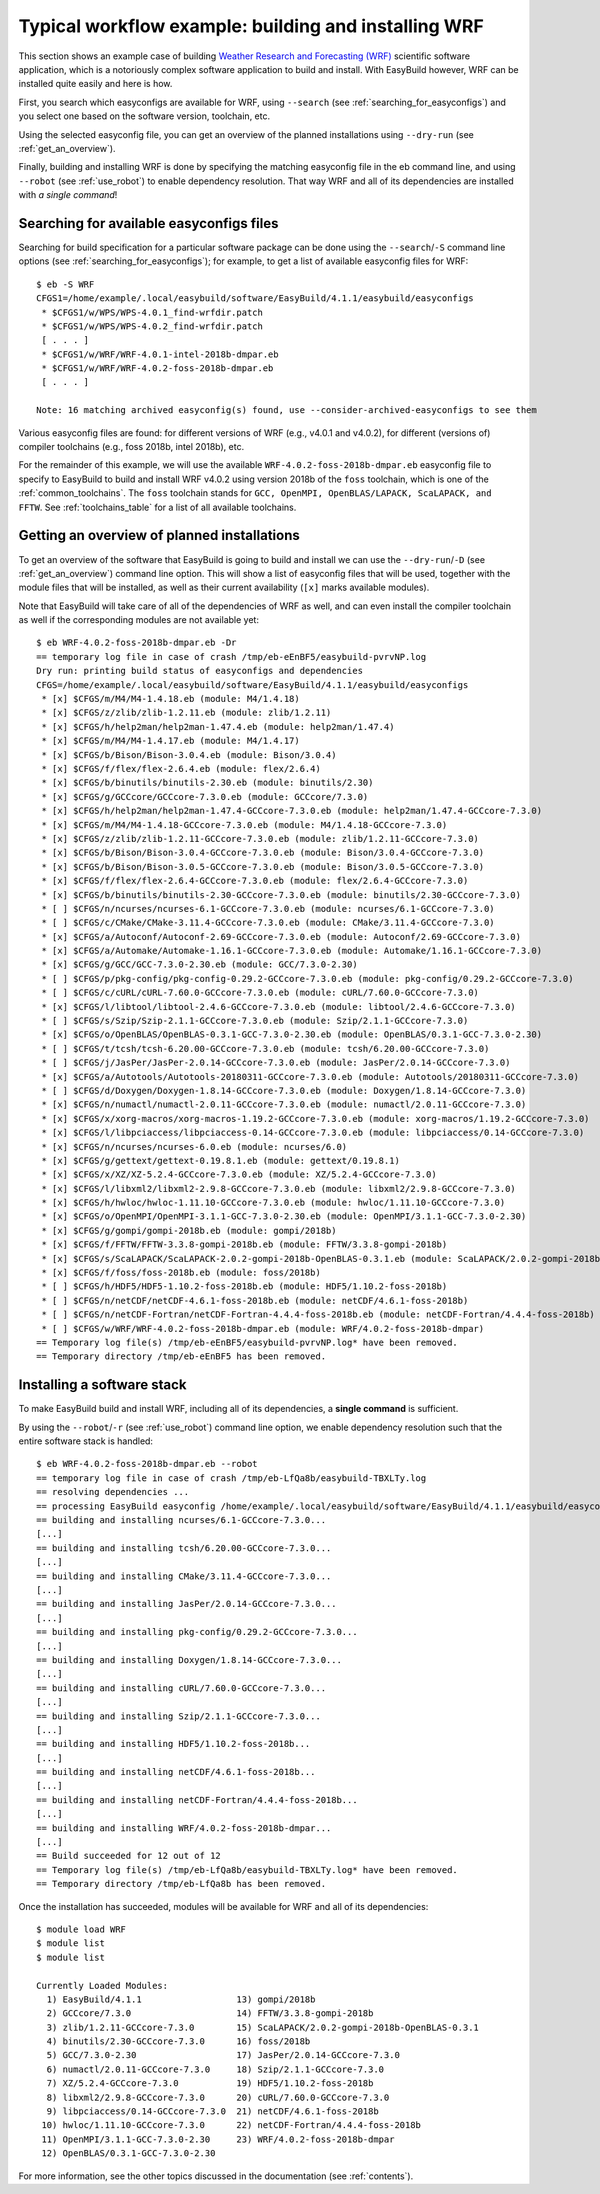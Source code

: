 .. _typical_workflow:

Typical workflow example: building and installing WRF
=====================================================

This section shows an example case of building
`Weather Research and Forecasting (WRF) <http://www.wrf-model.org>`_ scientific software application,
which is a notoriously complex software application to build and install.
With EasyBuild however, WRF can be installed quite easily and here is how.


First, you search which easyconfigs are available for WRF, using ``--search`` (see :ref:`searching_for_easyconfigs`)
and you select one based on the software version, toolchain, etc.

Using the selected easyconfig file, you can get an overview of the planned installations using ``--dry-run`` (see :ref:`get_an_overview`).

Finally, building and installing WRF is done by specifying the matching easyconfig file in the eb command line,
and using ``--robot`` (see :ref:`use_robot`) to enable dependency resolution. That way WRF and all of its dependencies are installed with `a single command`!


Searching for available easyconfigs files
-----------------------------------------

Searching for build specification for a particular software package can be done using the
``--search``/``-S`` command line options (see :ref:`searching_for_easyconfigs`);
for example, to get a list of available easyconfig files for WRF::

  $ eb -S WRF
  CFGS1=/home/example/.local/easybuild/software/EasyBuild/4.1.1/easybuild/easyconfigs
   * $CFGS1/w/WPS/WPS-4.0.1_find-wrfdir.patch
   * $CFGS1/w/WPS/WPS-4.0.2_find-wrfdir.patch
   [ . . . ]
   * $CFGS1/w/WRF/WRF-4.0.1-intel-2018b-dmpar.eb
   * $CFGS1/w/WRF/WRF-4.0.2-foss-2018b-dmpar.eb
   [ . . . ]
  
  Note: 16 matching archived easyconfig(s) found, use --consider-archived-easyconfigs to see them



Various easyconfig files are found: for different versions of WRF (e.g., v4.0.1 and v4.0.2),
for different (versions of) compiler toolchains (e.g., foss 2018b, intel 2018b), etc.

For the remainder of this example, we will use the available
``WRF-4.0.2-foss-2018b-dmpar.eb`` easyconfig file to specify to EasyBuild
to build and install WRF v4.0.2 using version 2018b of the ``foss``
toolchain, which is one of the :ref:`common_toolchains`.  The ``foss``
toolchain stands for ``GCC, OpenMPI, OpenBLAS/LAPACK, ScaLAPACK, and FFTW``.
See :ref:`toolchains_table` for a list of all available toolchains.

Getting an overview of planned installations
--------------------------------------------

To get an overview of the software that EasyBuild is going to build and install
we can use the ``--dry-run``/``-D`` (see :ref:`get_an_overview`) command line option.
This will show a list of easyconfig files
that will be used, together with the module files that will be installed,
as well as their current availability (``[x]`` marks available modules).

Note that EasyBuild will take care of all of the dependencies of WRF as well,
and can even install the compiler toolchain as well if the corresponding modules are not available yet::

  $ eb WRF-4.0.2-foss-2018b-dmpar.eb -Dr
  == temporary log file in case of crash /tmp/eb-eEnBF5/easybuild-pvrvNP.log
  Dry run: printing build status of easyconfigs and dependencies
  CFGS=/home/example/.local/easybuild/software/EasyBuild/4.1.1/easybuild/easyconfigs
   * [x] $CFGS/m/M4/M4-1.4.18.eb (module: M4/1.4.18)
   * [x] $CFGS/z/zlib/zlib-1.2.11.eb (module: zlib/1.2.11)
   * [x] $CFGS/h/help2man/help2man-1.47.4.eb (module: help2man/1.47.4)
   * [x] $CFGS/m/M4/M4-1.4.17.eb (module: M4/1.4.17)
   * [x] $CFGS/b/Bison/Bison-3.0.4.eb (module: Bison/3.0.4)
   * [x] $CFGS/f/flex/flex-2.6.4.eb (module: flex/2.6.4)
   * [x] $CFGS/b/binutils/binutils-2.30.eb (module: binutils/2.30)
   * [x] $CFGS/g/GCCcore/GCCcore-7.3.0.eb (module: GCCcore/7.3.0)
   * [x] $CFGS/h/help2man/help2man-1.47.4-GCCcore-7.3.0.eb (module: help2man/1.47.4-GCCcore-7.3.0)
   * [x] $CFGS/m/M4/M4-1.4.18-GCCcore-7.3.0.eb (module: M4/1.4.18-GCCcore-7.3.0)
   * [x] $CFGS/z/zlib/zlib-1.2.11-GCCcore-7.3.0.eb (module: zlib/1.2.11-GCCcore-7.3.0)
   * [x] $CFGS/b/Bison/Bison-3.0.4-GCCcore-7.3.0.eb (module: Bison/3.0.4-GCCcore-7.3.0)
   * [x] $CFGS/b/Bison/Bison-3.0.5-GCCcore-7.3.0.eb (module: Bison/3.0.5-GCCcore-7.3.0)
   * [x] $CFGS/f/flex/flex-2.6.4-GCCcore-7.3.0.eb (module: flex/2.6.4-GCCcore-7.3.0)
   * [x] $CFGS/b/binutils/binutils-2.30-GCCcore-7.3.0.eb (module: binutils/2.30-GCCcore-7.3.0)
   * [ ] $CFGS/n/ncurses/ncurses-6.1-GCCcore-7.3.0.eb (module: ncurses/6.1-GCCcore-7.3.0)
   * [ ] $CFGS/c/CMake/CMake-3.11.4-GCCcore-7.3.0.eb (module: CMake/3.11.4-GCCcore-7.3.0)
   * [x] $CFGS/a/Autoconf/Autoconf-2.69-GCCcore-7.3.0.eb (module: Autoconf/2.69-GCCcore-7.3.0)
   * [x] $CFGS/a/Automake/Automake-1.16.1-GCCcore-7.3.0.eb (module: Automake/1.16.1-GCCcore-7.3.0)
   * [x] $CFGS/g/GCC/GCC-7.3.0-2.30.eb (module: GCC/7.3.0-2.30)
   * [ ] $CFGS/p/pkg-config/pkg-config-0.29.2-GCCcore-7.3.0.eb (module: pkg-config/0.29.2-GCCcore-7.3.0)
   * [ ] $CFGS/c/cURL/cURL-7.60.0-GCCcore-7.3.0.eb (module: cURL/7.60.0-GCCcore-7.3.0)
   * [x] $CFGS/l/libtool/libtool-2.4.6-GCCcore-7.3.0.eb (module: libtool/2.4.6-GCCcore-7.3.0)
   * [ ] $CFGS/s/Szip/Szip-2.1.1-GCCcore-7.3.0.eb (module: Szip/2.1.1-GCCcore-7.3.0)
   * [x] $CFGS/o/OpenBLAS/OpenBLAS-0.3.1-GCC-7.3.0-2.30.eb (module: OpenBLAS/0.3.1-GCC-7.3.0-2.30)
   * [ ] $CFGS/t/tcsh/tcsh-6.20.00-GCCcore-7.3.0.eb (module: tcsh/6.20.00-GCCcore-7.3.0)
   * [ ] $CFGS/j/JasPer/JasPer-2.0.14-GCCcore-7.3.0.eb (module: JasPer/2.0.14-GCCcore-7.3.0)
   * [x] $CFGS/a/Autotools/Autotools-20180311-GCCcore-7.3.0.eb (module: Autotools/20180311-GCCcore-7.3.0)
   * [ ] $CFGS/d/Doxygen/Doxygen-1.8.14-GCCcore-7.3.0.eb (module: Doxygen/1.8.14-GCCcore-7.3.0)
   * [x] $CFGS/n/numactl/numactl-2.0.11-GCCcore-7.3.0.eb (module: numactl/2.0.11-GCCcore-7.3.0)
   * [x] $CFGS/x/xorg-macros/xorg-macros-1.19.2-GCCcore-7.3.0.eb (module: xorg-macros/1.19.2-GCCcore-7.3.0)
   * [x] $CFGS/l/libpciaccess/libpciaccess-0.14-GCCcore-7.3.0.eb (module: libpciaccess/0.14-GCCcore-7.3.0)
   * [x] $CFGS/n/ncurses/ncurses-6.0.eb (module: ncurses/6.0)
   * [x] $CFGS/g/gettext/gettext-0.19.8.1.eb (module: gettext/0.19.8.1)
   * [x] $CFGS/x/XZ/XZ-5.2.4-GCCcore-7.3.0.eb (module: XZ/5.2.4-GCCcore-7.3.0)
   * [x] $CFGS/l/libxml2/libxml2-2.9.8-GCCcore-7.3.0.eb (module: libxml2/2.9.8-GCCcore-7.3.0)
   * [x] $CFGS/h/hwloc/hwloc-1.11.10-GCCcore-7.3.0.eb (module: hwloc/1.11.10-GCCcore-7.3.0)
   * [x] $CFGS/o/OpenMPI/OpenMPI-3.1.1-GCC-7.3.0-2.30.eb (module: OpenMPI/3.1.1-GCC-7.3.0-2.30)
   * [x] $CFGS/g/gompi/gompi-2018b.eb (module: gompi/2018b)
   * [x] $CFGS/f/FFTW/FFTW-3.3.8-gompi-2018b.eb (module: FFTW/3.3.8-gompi-2018b)
   * [x] $CFGS/s/ScaLAPACK/ScaLAPACK-2.0.2-gompi-2018b-OpenBLAS-0.3.1.eb (module: ScaLAPACK/2.0.2-gompi-2018b-OpenBLAS-0.3.1)
   * [x] $CFGS/f/foss/foss-2018b.eb (module: foss/2018b)
   * [ ] $CFGS/h/HDF5/HDF5-1.10.2-foss-2018b.eb (module: HDF5/1.10.2-foss-2018b)
   * [ ] $CFGS/n/netCDF/netCDF-4.6.1-foss-2018b.eb (module: netCDF/4.6.1-foss-2018b)
   * [ ] $CFGS/n/netCDF-Fortran/netCDF-Fortran-4.4.4-foss-2018b.eb (module: netCDF-Fortran/4.4.4-foss-2018b)
   * [ ] $CFGS/w/WRF/WRF-4.0.2-foss-2018b-dmpar.eb (module: WRF/4.0.2-foss-2018b-dmpar)
  == Temporary log file(s) /tmp/eb-eEnBF5/easybuild-pvrvNP.log* have been removed.
  == Temporary directory /tmp/eb-eEnBF5 has been removed.



Installing a software stack
---------------------------

To make EasyBuild build and install WRF, including all of its dependencies, a **single command** is sufficient.

By using the ``--robot``/``-r`` (see :ref:`use_robot`) command line option,
we enable dependency resolution such that the entire software stack is handled::

  $ eb WRF-4.0.2-foss-2018b-dmpar.eb --robot
  == temporary log file in case of crash /tmp/eb-LfQa8b/easybuild-TBXLTy.log
  == resolving dependencies ...
  == processing EasyBuild easyconfig /home/example/.local/easybuild/software/EasyBuild/4.1.1/easybuild/easyconfigs/n/ncurses/ncurses-6.1-GCCcore-7.3.0.eb
  == building and installing ncurses/6.1-GCCcore-7.3.0...
  [...]
  == building and installing tcsh/6.20.00-GCCcore-7.3.0...
  [...]
  == building and installing CMake/3.11.4-GCCcore-7.3.0...
  [...]
  == building and installing JasPer/2.0.14-GCCcore-7.3.0...
  [...]
  == building and installing pkg-config/0.29.2-GCCcore-7.3.0...
  [...]
  == building and installing Doxygen/1.8.14-GCCcore-7.3.0...
  [...]
  == building and installing cURL/7.60.0-GCCcore-7.3.0...
  [...]
  == building and installing Szip/2.1.1-GCCcore-7.3.0...
  [...]
  == building and installing HDF5/1.10.2-foss-2018b...
  [...]
  == building and installing netCDF/4.6.1-foss-2018b...
  [...]
  == building and installing netCDF-Fortran/4.4.4-foss-2018b...
  [...]
  == building and installing WRF/4.0.2-foss-2018b-dmpar...
  [...]
  == Build succeeded for 12 out of 12
  == Temporary log file(s) /tmp/eb-LfQa8b/easybuild-TBXLTy.log* have been removed.
  == Temporary directory /tmp/eb-LfQa8b has been removed.


Once the installation has succeeded, modules will be available for WRF and all of its dependencies::

  $ module load WRF
  $ module list
  $ module list
  
  Currently Loaded Modules:
    1) EasyBuild/4.1.1                  13) gompi/2018b
    2) GCCcore/7.3.0                    14) FFTW/3.3.8-gompi-2018b
    3) zlib/1.2.11-GCCcore-7.3.0        15) ScaLAPACK/2.0.2-gompi-2018b-OpenBLAS-0.3.1
    4) binutils/2.30-GCCcore-7.3.0      16) foss/2018b
    5) GCC/7.3.0-2.30                   17) JasPer/2.0.14-GCCcore-7.3.0
    6) numactl/2.0.11-GCCcore-7.3.0     18) Szip/2.1.1-GCCcore-7.3.0
    7) XZ/5.2.4-GCCcore-7.3.0           19) HDF5/1.10.2-foss-2018b
    8) libxml2/2.9.8-GCCcore-7.3.0      20) cURL/7.60.0-GCCcore-7.3.0
    9) libpciaccess/0.14-GCCcore-7.3.0  21) netCDF/4.6.1-foss-2018b
   10) hwloc/1.11.10-GCCcore-7.3.0      22) netCDF-Fortran/4.4.4-foss-2018b
   11) OpenMPI/3.1.1-GCC-7.3.0-2.30     23) WRF/4.0.2-foss-2018b-dmpar
   12) OpenBLAS/0.3.1-GCC-7.3.0-2.30

For more information, see the other topics discussed in the documentation (see :ref:`contents`).

